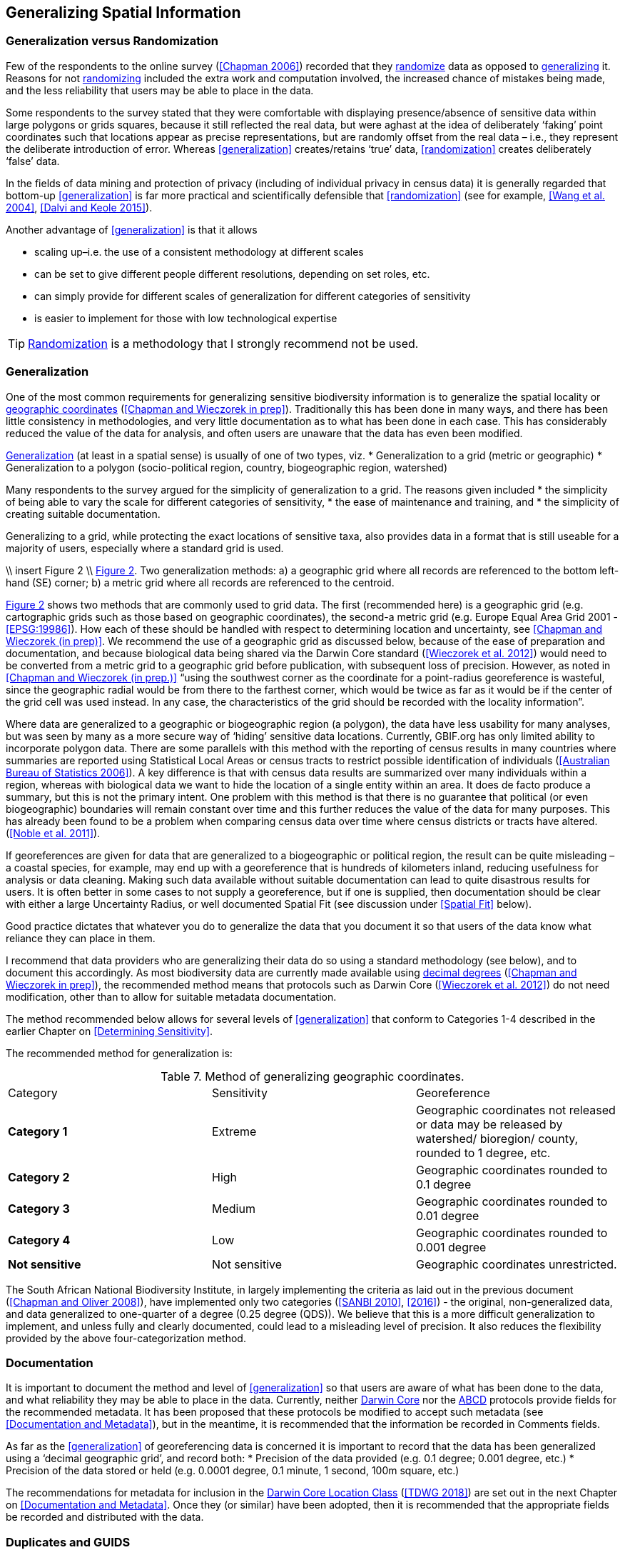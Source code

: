 == Generalizing Spatial Information

=== Generalization versus Randomization

Few of the respondents to the online survey (<<Chapman 2006>>) recorded that they <<randomization,randomize>> data as opposed to <<generalization,generalizing>> it. Reasons for not <<randomization,randomizing>> included the extra work and computation involved, the increased chance of mistakes being made, and the less reliability that users may be able to place in the data. 

Some respondents to the survey stated that they were comfortable with displaying presence/absence of sensitive data within large polygons or grids squares, because it still reflected the real data, but were aghast at the idea of deliberately ‘faking’ point coordinates such that locations appear as precise representations, but are randomly offset from the real data – i.e., they represent the deliberate introduction of error. Whereas <<generalization>> creates/retains ‘true’ data, <<randomization>> creates deliberately ‘false’ data.

In the fields of data mining and protection of privacy (including of individual privacy in census data) it is generally regarded that bottom-up <<generalization>> is far more practical and scientifically defensible that <<randomization>> (see for example, <<Wang et al. 2004>>, <<Dalvi and Keole 2015>>).

Another advantage of <<generalization>> is that it allows

*	scaling up–i.e. the use of a consistent methodology at different scales
*	can be set to give different people different resolutions, depending on set roles, etc.
*	can simply provide for different scales of generalization for different categories of sensitivity
*	is easier to implement for those with low technological expertise

TIP: <<randomization,Randomization>> is a methodology that I strongly recommend not be used.

=== Generalization

One of the most common requirements for generalizing sensitive biodiversity information is to generalize the spatial locality or <<geographic-coordinates,geographic coordinates>> (<<Chapman and Wieczorek in prep>>). Traditionally this has been done in many ways, and there has been little consistency in methodologies, and very little documentation as to what has been done in each case. This has considerably reduced the value of the data for analysis, and often users are unaware that the data has even been modified. 

<<generalization,Generalization>> (at least in a spatial sense) is usually of one of two types, viz.
*	Generalization to a grid (metric or geographic)
*	Generalization to a polygon (socio-political region, country, biogeographic region, watershed)

Many respondents to the survey argued for the simplicity of generalization to a grid. The reasons given included 
*	the simplicity of being able to vary the scale for different categories of sensitivity, 
*	the ease of maintenance and training, and 
*	the simplicity of creating suitable documentation.

Generalizing to a grid, while protecting the exact locations of sensitive taxa, also provides data in a format that is still useable for a majority of users, especially where a standard grid is used.

\\ insert Figure 2 \\
<<figure-02,Figure 2>>. Two generalization methods: a) a geographic grid where all records are referenced to the bottom left-hand (SE) corner; b) a metric grid where all records are referenced to the centroid.

<<figure-02,Figure 2>> shows two methods that are commonly used to grid data. The first (recommended here) is a geographic grid (e.g. cartographic grids such as those based on geographic coordinates), the second-a metric grid (e.g. Europe Equal Area Grid 2001 - <<EPSG:19986>>). How each of these should be handled with respect to determining location and uncertainty, see <<Chapman and Wieczorek (in prep)>>. We recommend the use of a geographic grid as discussed below, because of the ease of preparation and documentation, and because biological data being shared via the Darwin Core standard (<<Wieczorek et al. 2012>>) would need to be converted from a metric grid to a geographic grid before publication, with subsequent loss of precision. However, as noted in <<Chapman and Wieczorek (in prep.)>> “using the southwest corner as the coordinate for a point-radius georeference is wasteful, since the geographic radial would be from there to the farthest corner, which would be twice as far as it would be if the center of the grid cell was used instead. In any case, the characteristics of the grid should be recorded with the locality information”. 

Where data are generalized to a geographic or biogeographic region (a polygon), the data have less usability for many analyses, but was seen by many as a more secure way of ‘hiding’ sensitive data locations. Currently, GBIF.org has only limited ability to incorporate polygon data. There are some parallels with this method with the reporting of census results in many countries where summaries are reported using Statistical Local Areas or census tracts to restrict possible identification of individuals (<<Australian Bureau of Statistics 2006>>). A key difference is that with census data results are summarized over many individuals within a region, whereas with biological data we want to hide the location of a single entity within an area. It does de facto produce a summary, but this is not the primary intent. One problem with this method is that there is no guarantee that political (or even biogeographic) boundaries will remain constant over time and this further reduces the value of the data for many purposes. This has already been found to be a problem when comparing census data over time where census districts or tracts have altered. (<<Noble et al. 2011>>).

If georeferences are given for data that are generalized to a biogeographic or political region, the result can be quite misleading – a coastal species, for example, may end up with a georeference that is hundreds of kilometers inland, reducing usefulness for analysis or data cleaning. Making such data available without suitable documentation can lead to quite disastrous results for users. It is often better in some cases to not supply a georeference, but if one is supplied, then documentation should be clear with either a large Uncertainty Radius, or well documented Spatial Fit (see discussion under <<Spatial Fit>> below).  

Good practice dictates that whatever you do to generalize the data that you document it so that users of the data know what reliance they can place in them.

I recommend that data providers who are generalizing their data do so using a standard methodology (see below), and to document this accordingly. As most biodiversity data are currently made available using <<decimal-degrees,decimal degrees>> (<<Chapman and Wieczorek in prep>>), the recommended method means that protocols such as Darwin Core (<<Wieczorek et al. 2012>>) do not need modification, other than to allow for suitable metadata documentation.

The method recommended below allows for several levels of <<generalization>> that conform to Categories 1-4 described in the earlier Chapter on <<Determining Sensitivity>>.

The recommended method for generalization is:

[caption="Table 7. "]
.Method of generalizing geographic coordinates.
|===
| Category | Sensitivity | Georeference
| *Category 1* | Extreme | Geographic coordinates not released or data may be released by watershed/ bioregion/ county, rounded to 1 degree, etc. 
| *Category 2* |High | Geographic coordinates rounded to 0.1 degree
| *Category 3* | Medium | Geographic coordinates rounded to 0.01 degree
| *Category 4* | Low | Geographic coordinates rounded to 0.001 degree
| *Not sensitive* | Not sensitive | Geographic coordinates unrestricted.
|===

The South African National Biodiversity Institute, in largely implementing the criteria as laid out in the previous document (<<Chapman and Oliver 2008>>), have implemented only two categories (<<SANBI 2010>>, <<2016>>) - the original, non-generalized data, and data generalized to one-quarter of a degree (0.25 degree (QDS)). We believe that this is a more difficult generalization to implement, and unless fully and clearly documented, could lead to a misleading level of precision. It also reduces the flexibility provided by the above four-categorization method.

=== Documentation

It is important to document the method and level of <<generalization>> so that users are aware of what has been done to the data, and what reliability they may be able to place in the data.  Currently, neither https://www.tdwg.org/standards/dwc/[Darwin Core] nor the https://www.tdwg.org/standards/abcd/[ABCD] protocols provide fields for the recommended metadata.  It has been proposed that these protocols be modified to accept such metadata (see <<Documentation and Metadata>>), but in the meantime, it is recommended that the information be recorded in Comments fields.

As far as the <<generalization>> of georeferencing data is concerned it is important to record that the data has been generalized using a ‘decimal geographic grid’, and record both:
*	Precision of the data provided (e.g. 0.1 degree; 0.001 degree, etc.)
*	Precision of the data stored or held (e.g. 0.0001 degree, 0.1 minute, 1 second, 100m square, etc.) 

The recommendations for metadata for inclusion in the <<darwin-core-location-class,Darwin Core Location Class>> (<<TDWG 2018>>) are set out in the next Chapter on <<Documentation and Metadata>>. Once they (or similar) have been adopted, then it is recommended that the appropriate fields be recorded and distributed with the data. 

=== Duplicates and GUIDS

In plants, especially, (but also with other taxa such as insects) many collections are carried out in bulk and ‘duplicates’ (or parts of sets) are sent to many institutions around the world. This is usually in the order of 4-6, but examples of more than 80 have been cited (<<pers. comm. Paul Morris, Apr 2007>>). The problem that arises is that the originating institution loses control of what may happen to the information (including locality information) that may be distributed with those collections from those secondary institutions - remembering that the duplicates may have been distributed prior to the taxon being identified as sensitive. In most cases this is not a problem, but with sensitive taxa, it often is. The secondary institution may not know what are regarded as ‘sensitive taxa’ in the jurisdiction of the originating institution, or may not have flagged that information. Sensitivity is not always information that can be distributed along with the collections, as it may not be known until much later that the species is endangered, and/or sensitive. This is a difficult issue, as just labeling a taxon as sensitive may not be the answer as a taxon that may be endangered in its native area (and thus sensitive), may be a weed or pest in other areas and locality information may be important for its control.

Perhaps the only real way of handling this is via the use of unique, persistent and resolvable <<GUIDs,Globally Unique Identifiers>> (GUIDs) (<<Page 2009>>, <<Richards 2010>>, <<Richards et al. 2011>>). The originating institution could (automatically) notify collections holding duplicates of any change in the status of the taxon using something like Filtered-Push technologies (<<Wang et al. 2009>>), thus allowing for flagging in those institutions. Unfortunately, the implementation of specimen-level GUIDs still seems some way off,  however, a recent paper by <<Nelson et al. (2018)>> makes a number of recommendations on minting, managing and sharing <<GUIDs>> for herbarium specimens. 
